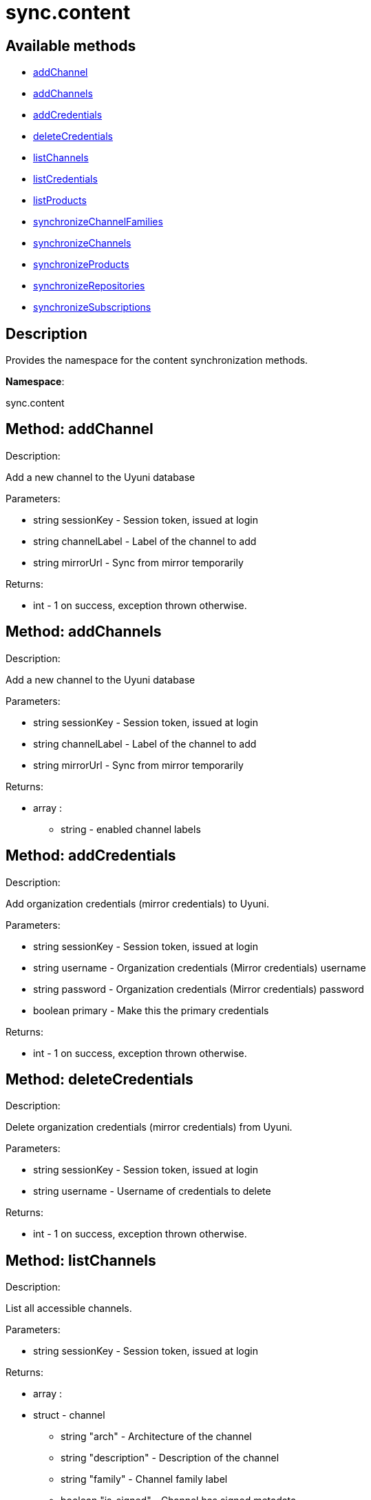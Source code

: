 [#apidoc-sync_content]
= sync.content


== Available methods

* <<apidoc-sync_content-addChannel-1682034673,addChannel>>
* <<apidoc-sync_content-addChannels-31234171,addChannels>>
* <<apidoc-sync_content-addCredentials-1326045592,addCredentials>>
* <<apidoc-sync_content-deleteCredentials-213727345,deleteCredentials>>
* <<apidoc-sync_content-listChannels-1879414521,listChannels>>
* <<apidoc-sync_content-listCredentials-1718173776,listCredentials>>
* <<apidoc-sync_content-listProducts-683572661,listProducts>>
* <<apidoc-sync_content-synchronizeChannelFamilies-858340148,synchronizeChannelFamilies>>
* <<apidoc-sync_content-synchronizeChannels-717229513,synchronizeChannels>>
* <<apidoc-sync_content-synchronizeProducts-1755429681,synchronizeProducts>>
* <<apidoc-sync_content-synchronizeRepositories-516667271,synchronizeRepositories>>
* <<apidoc-sync_content-synchronizeSubscriptions-877611650,synchronizeSubscriptions>>

== Description

Provides the namespace for the content synchronization methods.

*Namespace*:

sync.content


[#apidoc-sync_content-addChannel-1682034673]
== Method: addChannel 

Description:

Add a new channel to the Uyuni database




Parameters:

* [.string]#string#  sessionKey - Session token, issued at login
 
* [.string]#string#  channelLabel - Label of the channel to add
 
* [.string]#string#  mirrorUrl - Sync from mirror temporarily
 

Returns:

* [.int]#int#  - 1 on success, exception thrown otherwise.
 



[#apidoc-sync_content-addChannels-31234171]
== Method: addChannels 

Description:

Add a new channel to the Uyuni database




Parameters:

* [.string]#string#  sessionKey - Session token, issued at login
 
* [.string]#string#  channelLabel - Label of the channel to add
 
* [.string]#string#  mirrorUrl - Sync from mirror temporarily
 

Returns:

* [.array]#array# :
** [.string]#string#  - enabled channel labels
 



[#apidoc-sync_content-addCredentials-1326045592]
== Method: addCredentials 

Description:

Add organization credentials (mirror credentials) to Uyuni.




Parameters:

* [.string]#string#  sessionKey - Session token, issued at login
 
* [.string]#string#  username - Organization credentials
                                                  (Mirror credentials) username
 
* [.string]#string#  password - Organization credentials
                                                  (Mirror credentials) password
 
* [.boolean]#boolean#  primary - Make this the primary credentials
 

Returns:

* [.int]#int#  - 1 on success, exception thrown otherwise.
 



[#apidoc-sync_content-deleteCredentials-213727345]
== Method: deleteCredentials 

Description:

Delete organization credentials (mirror credentials) from Uyuni.




Parameters:

* [.string]#string#  sessionKey - Session token, issued at login
 
* [.string]#string#  username - Username of credentials to delete
 

Returns:

* [.int]#int#  - 1 on success, exception thrown otherwise.
 



[#apidoc-sync_content-listChannels-1879414521]
== Method: listChannels 

Description:

List all accessible channels.




Parameters:

* [.string]#string#  sessionKey - Session token, issued at login
 

Returns:

* [.array]#array# :
                       * [.struct]#struct#  - channel
     ** [.string]#string#  "arch" - Architecture of the channel
     ** [.string]#string#  "description" - Description of the channel
     ** [.string]#string#  "family" - Channel family label
     ** [.boolean]#boolean#  "is_signed" - Channel has signed metadata
     ** [.string]#string#  "label" - Label of the channel
     ** [.string]#string#  "name" - Name of the channel
     ** [.boolean]#boolean#  "optional" - Channel is optional
     ** [.string]#string#  "parent" - The label of the parent channel
     ** [.string]#string#  "product_name" - Product name
     ** [.string]#string#  "product_version" - Product version
     ** [.string]#string#  "source_url" - Repository source URL
     ** [.string]#string#  "status" - Status: available, unavailable or installed
     ** [.string]#string#  "summary" - Channel summary
     ** [.string]#string#  "update_tag" - Update tag
     ** [.boolean]#boolean#  "installer_updates" - is an installer update channel
    
                     



[#apidoc-sync_content-listCredentials-1718173776]
== Method: listCredentials 

Description:

List organization credentials (mirror credentials) available in
             Uyuni.




Parameters:

* [.string]#string#  sessionKey - Session token, issued at login
 

Returns:

* [.array]#array# :
                       * [.struct]#struct#  - credentials
     ** [.int]#int#  "id" - ID of the credentials
     ** [.string]#string#  "user" - username
     ** [.boolean]#boolean#  "isPrimary" - primary
    
                     



[#apidoc-sync_content-listProducts-683572661]
== Method: listProducts 

Description:

List all accessible products.




Parameters:

* [.string]#string#  sessionKey - Session token, issued at login
 

Returns:

* [.array]#array# :
                       * [.struct]#struct#  - product
     ** [.string]#string#  "friendly_name" - Friendly name of the product
     ** [.string]#string#  "arch" - Architecture
     ** [.string]#string#  "status" - 'available', 'unavailable' or 'installed'
     ** [.array]#array# :
       * [.struct]#struct#  - channel
     ** [.string]#string#  "arch" - Architecture of the channel
     ** [.string]#string#  "description" - Description of the channel
     ** [.string]#string#  "family" - Channel family label
     ** [.boolean]#boolean#  "is_signed" - Channel has signed metadata
     ** [.string]#string#  "label" - Label of the channel
     ** [.string]#string#  "name" - Name of the channel
     ** [.boolean]#boolean#  "optional" - Channel is optional
     ** [.string]#string#  "parent" - The label of the parent channel
     ** [.string]#string#  "product_name" - Product name
     ** [.string]#string#  "product_version" - Product version
     ** [.string]#string#  "source_url" - Repository source URL
     ** [.string]#string#  "status" - Status: available, unavailable or installed
     ** [.string]#string#  "summary" - Channel summary
     ** [.string]#string#  "update_tag" - Update tag
     ** [.boolean]#boolean#  "installer_updates" - is an installer update channel
    
          ** [.array]#array# :
       *** [.struct]#struct#  - extension product
         **** [.string]#string#  "friendly_name" - Friendly name of extension product
         **** [.string]#string#  "arch" - Architecture
         **** [.string]#string#  "status" - 'available', 'unavailable' or 'installed'
         **** [.array]#array# :
           * [.struct]#struct#  - channel
     ** [.string]#string#  "arch" - Architecture of the channel
     ** [.string]#string#  "description" - Description of the channel
     ** [.string]#string#  "family" - Channel family label
     ** [.boolean]#boolean#  "is_signed" - Channel has signed metadata
     ** [.string]#string#  "label" - Label of the channel
     ** [.string]#string#  "name" - Name of the channel
     ** [.boolean]#boolean#  "optional" - Channel is optional
     ** [.string]#string#  "parent" - The label of the parent channel
     ** [.string]#string#  "product_name" - Product name
     ** [.string]#string#  "product_version" - Product version
     ** [.string]#string#  "source_url" - Repository source URL
     ** [.string]#string#  "status" - Status: available, unavailable or installed
     ** [.string]#string#  "summary" - Channel summary
     ** [.string]#string#  "update_tag" - Update tag
     ** [.boolean]#boolean#  "installer_updates" - is an installer update channel
    
                          ** [.boolean]#boolean#  "recommended" - Recommended
    
                     



[#apidoc-sync_content-synchronizeChannelFamilies-858340148]
== Method: synchronizeChannelFamilies 

Description:

Synchronize channel families between the Customer Center
             and the Uyuni database.




Parameters:

* [.string]#string#  sessionKey - Session token, issued at login
 

Returns:

* [.int]#int#  - 1 on success, exception thrown otherwise.
 



[#apidoc-sync_content-synchronizeChannels-717229513]
== Method: synchronizeChannels 

Description:

(Deprecated) Synchronize channels between the Customer Center
             and the Uyuni database.




Parameters:

* [.string]#string#  sessionKey - Session token, issued at login
 
* [.string]#string#  mirrorUrl - Sync from mirror temporarily
 

Returns:

* [.int]#int#  - 1 on success, exception thrown otherwise.
 



[#apidoc-sync_content-synchronizeProducts-1755429681]
== Method: synchronizeProducts 

Description:

Synchronize SUSE products between the Customer Center
             and the Uyuni database.




Parameters:

* [.string]#string#  sessionKey - Session token, issued at login
 

Returns:

* [.int]#int#  - 1 on success, exception thrown otherwise.
 



[#apidoc-sync_content-synchronizeRepositories-516667271]
== Method: synchronizeRepositories 

Description:

Synchronize repositories between the Customer Center
             and the Uyuni database.




Parameters:

* [.string]#string#  sessionKey - Session token, issued at login
 
* [.string]#string#  mirrorUrl - Optional mirror url or null
 

Returns:

* [.int]#int#  - 1 on success, exception thrown otherwise.
 



[#apidoc-sync_content-synchronizeSubscriptions-877611650]
== Method: synchronizeSubscriptions 

Description:

Synchronize subscriptions between the Customer Center
             and the Uyuni database.




Parameters:

* [.string]#string#  sessionKey - Session token, issued at login
 

Returns:

* [.int]#int#  - 1 on success, exception thrown otherwise.
 


